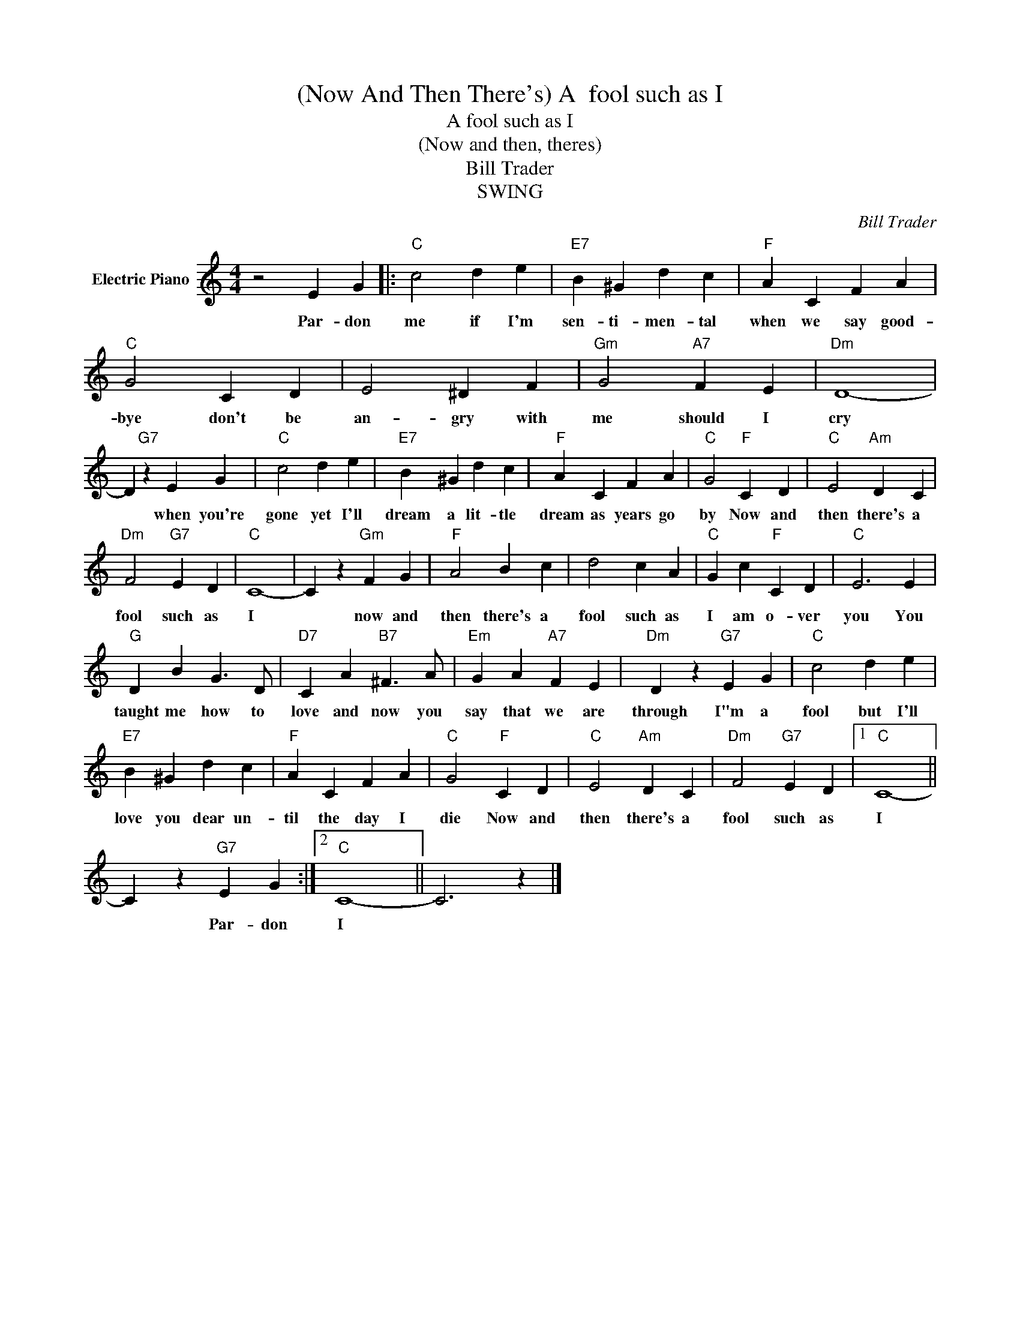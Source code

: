 X:1
T:(Now And Then There's) A  fool such as I
T:A fool such as I
T:(Now and then, theres)
T:Bill Trader
T:SWING
C:Bill Trader
Z:All Rights Reserved
L:1/4
M:4/4
K:C
V:1 treble nm="Electric Piano"
%%MIDI program 4
V:1
 z2 E G |:"C" c2 d e |"E7" B ^G d c |"F" A C F A |"C" G2 C D | E2 ^D F |"Gm" G2"A7" F E |"Dm" D4- | %8
w: Par- don|me if I'm|sen- ti- men- tal|when we say good-|bye don't be|an- gry with|me should I|cry|
 D"G7" z E G |"C" c2 d e |"E7" B ^G d c |"F" A C F A |"C" G2"F" C D |"C" E2"Am" D C | %14
w: * when you're|gone yet I'll|dream a lit- tle|dream as years go|by Now and|then there's a|
"Dm" F2"G7" E D |"C" C4- | C z"Gm" F G |"F" A2 B c | d2 c A |"C" G c"F" C D |"C" E3 E | %21
w: fool such as|I|* now and|then there's a|fool such as|I am o- ver|you You|
"G" D B G3/2 D/ |"D7" C A"B7" ^F3/2 A/ |"Em" G A"A7" F E |"Dm" D z"G7" E G |"C" c2 d e | %26
w: taught me how to|love and now you|say that we are|through I"m a|fool but I'll|
"E7" B ^G d c |"F" A C F A |"C" G2"F" C D |"C" E2"Am" D C |"Dm" F2"G7" E D |1"C" C4- || %32
w: love you dear un-|til the day I|die Now and|then there's a|fool such as|I|
 C z"G7" E G :|2"C" C4- || C3 z |] %35
w: * Par- don|I||

